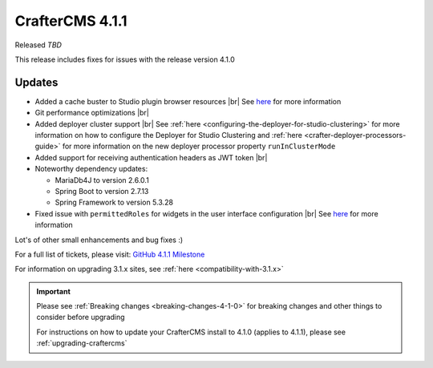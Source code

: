 .. index:: CrafterCMS 4.1.1 Release Notes

----------------
CrafterCMS 4.1.1
----------------

Released *TBD*

This release includes fixes for issues with the release version 4.1.0

^^^^^^^
Updates
^^^^^^^
* Added a cache buster to Studio plugin browser resources |br|
  See `here <https://github.com/craftercms/craftercms/issues/6106>`__ for more information

* Git performance optimizations |br|

* Added deployer cluster support  |br|
  See :ref:`here <configuring-the-deployer-for-studio-clustering>` for more information on how to configure the Deployer for Studio Clustering and :ref:`here <crafter-deployer-processors-guide>` for more information on the new deployer processor property ``runInClusterMode``

* Added support for receiving authentication headers as JWT token |br|

* Noteworthy dependency updates:

  - MariaDb4J to version 2.6.0.1
  - Spring Boot to version 2.7.13
  - Spring Framework to version 5.3.28

* Fixed issue with ``permittedRoles`` for widgets in the user interface configuration |br|
  See `here <https://github.com/craftercms/craftercms/issues/6158>`__ for more information

Lot's of other small enhancements and bug fixes :)

For a full list of tickets, please visit: `GitHub 4.1.1 Milestone <https://github.com/craftercms/craftercms/milestone/97?closed=1>`_

For information on upgrading 3.1.x sites, see :ref:`here <compatibility-with-3.1.x>`

.. important::

    Please see :ref:`Breaking changes <breaking-changes-4-1-0>` for breaking changes and other
    things to consider before upgrading

    For instructions on how to update your CrafterCMS install to 4.1.0 (applies to 4.1.1),
    please see :ref:`upgrading-craftercms`
